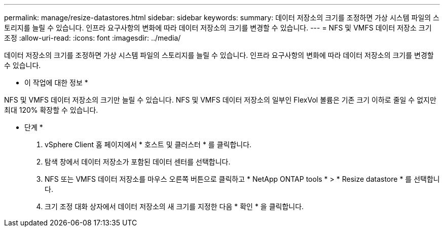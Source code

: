 ---
permalink: manage/resize-datastores.html 
sidebar: sidebar 
keywords:  
summary: 데이터 저장소의 크기를 조정하면 가상 시스템 파일의 스토리지를 늘릴 수 있습니다. 인프라 요구사항의 변화에 따라 데이터 저장소의 크기를 변경할 수 있습니다. 
---
= NFS 및 VMFS 데이터 저장소 크기 조정
:allow-uri-read: 
:icons: font
:imagesdir: ../media/


[role="lead"]
데이터 저장소의 크기를 조정하면 가상 시스템 파일의 스토리지를 늘릴 수 있습니다. 인프라 요구사항의 변화에 따라 데이터 저장소의 크기를 변경할 수 있습니다.

* 이 작업에 대한 정보 *

NFS 및 VMFS 데이터 저장소의 크기만 늘릴 수 있습니다. NFS 및 VMFS 데이터 저장소의 일부인 FlexVol 볼륨은 기존 크기 이하로 줄일 수 없지만 최대 120% 확장할 수 있습니다.

* 단계 *

. vSphere Client 홈 페이지에서 * 호스트 및 클러스터 * 를 클릭합니다.
. 탐색 창에서 데이터 저장소가 포함된 데이터 센터를 선택합니다.
. NFS 또는 VMFS 데이터 저장소를 마우스 오른쪽 버튼으로 클릭하고 * NetApp ONTAP tools * > * Resize datastore * 를 선택합니다.
. 크기 조정 대화 상자에서 데이터 저장소의 새 크기를 지정한 다음 * 확인 * 을 클릭합니다.

